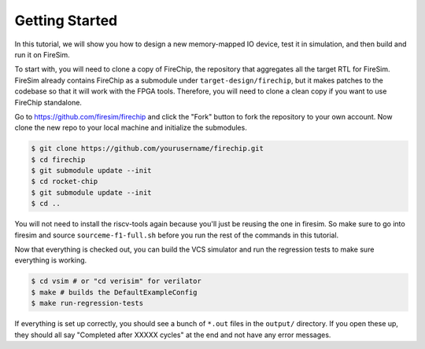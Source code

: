 Getting Started
===============

In this tutorial, we will show you how to design a new memory-mapped IO
device, test it in simulation, and then build and run it on FireSim.

To start with, you will need to clone a copy of FireChip, the repository
that aggregates all the target RTL for FireSim. FireSim already contains
FireChip as a submodule under ``target-design/firechip``, but it makes patches
to the codebase so that it will work with the FPGA tools. Therefore, you will
need to clone a clean copy if you want to use FireChip standalone.

Go to https://github.com/firesim/firechip and click the "Fork" button to
fork the repository to your own account. Now clone the new repo to your
local machine and initialize the submodules.

.. code-block:: shell

    $ git clone https://github.com/yourusername/firechip.git
    $ cd firechip
    $ git submodule update --init
    $ cd rocket-chip
    $ git submodule update --init
    $ cd ..

You will not need to install the riscv-tools again because you'll just be
reusing the one in firesim. So make sure to go into firesim and source
``sourceme-f1-full.sh`` before you run the rest of the commands in this
tutorial.

Now that everything is checked out, you can build the VCS simulator and run the
regression tests to make sure everything is working.

.. code-block:: shell

    $ cd vsim # or "cd verisim" for verilator
    $ make # builds the DefaultExampleConfig
    $ make run-regression-tests

If everything is set up correctly, you should see a bunch of ``*.out`` files
in the ``output/`` directory. If you open these up, they should all say
"Completed after XXXXX cycles" at the end and not have any error messages.
